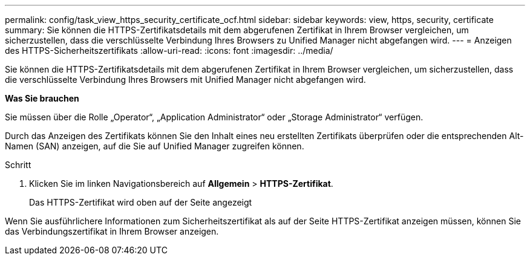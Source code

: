 ---
permalink: config/task_view_https_security_certificate_ocf.html 
sidebar: sidebar 
keywords: view, https, security, certificate 
summary: Sie können die HTTPS-Zertifikatsdetails mit dem abgerufenen Zertifikat in Ihrem Browser vergleichen, um sicherzustellen, dass die verschlüsselte Verbindung Ihres Browsers zu Unified Manager nicht abgefangen wird. 
---
= Anzeigen des HTTPS-Sicherheitszertifikats
:allow-uri-read: 
:icons: font
:imagesdir: ../media/


[role="lead"]
Sie können die HTTPS-Zertifikatsdetails mit dem abgerufenen Zertifikat in Ihrem Browser vergleichen, um sicherzustellen, dass die verschlüsselte Verbindung Ihres Browsers mit Unified Manager nicht abgefangen wird.

*Was Sie brauchen*

Sie müssen über die Rolle „Operator“, „Application Administrator“ oder „Storage Administrator“ verfügen.

Durch das Anzeigen des Zertifikats können Sie den Inhalt eines neu erstellten Zertifikats überprüfen oder die entsprechenden Alt-Namen (SAN) anzeigen, auf die Sie auf Unified Manager zugreifen können.

.Schritt
. Klicken Sie im linken Navigationsbereich auf *Allgemein* > *HTTPS-Zertifikat*.
+
Das HTTPS-Zertifikat wird oben auf der Seite angezeigt



Wenn Sie ausführlichere Informationen zum Sicherheitszertifikat als auf der Seite HTTPS-Zertifikat anzeigen müssen, können Sie das Verbindungszertifikat in Ihrem Browser anzeigen.
